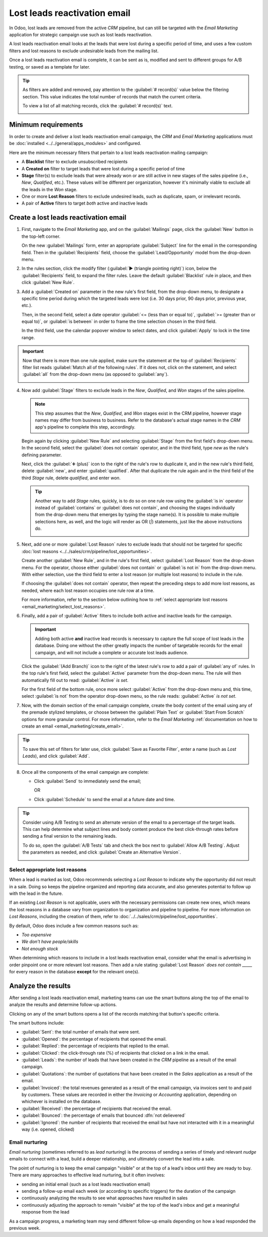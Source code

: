 =============================
Lost leads reactivation email
=============================

In Odoo, lost leads are removed from the active *CRM* pipeline, but can still be targeted with the
*Email Marketing* application for strategic campaign use such as lost leads reactivation.

A lost leads reactivation email looks at the leads that were lost during a specific period of time,
and uses a few custom filters and lost reasons to exclude undesirable leads from the mailing list.

Once a lost leads reactivation email is complete, it can be sent as is, modified and sent to
different groups for A/B testing, or saved as a template for later.

.. example::
   A warehouse has leftover merchandise from a limited run of items from last year. To help clear
   out the excess inventory, the warehouse manager creates a lost leads email to reach out to old
   opportunities that were lost, and inform them that the limited merchandise is back in stock.

   The warehouse manager uses the following filters for a lost leads email:

   - :guilabel:`Blacklist` *is* `not set`
   - :guilabel:`Created on` *>=* `12/01/2023 15:16:27`
   - :guilabel:`Stage` *does not contain* `new`, `qualified`, or `won`
   - :guilabel:`Lost Reason` *does not contain* `too expensive` or `we don't have people/skills`
   - and either :guilabel:`Active` *is* `set` or `not set`

   .. image:: lost_leads_email/example.png
      :align: center
      :alt: A lost leads reactivation filter list excluding lost reasons like Too Expensive.

.. tip::
   As filters are added and removed, pay attention to the :guilabel:`# record(s)` value below the
   filtering section. This value indicates the total number of records that match the current
   criteria.

   To view a list of all matching records, click the :guilabel:`# record(s)` text.

   .. image:: lost_leads_email/records.png
      :align: center
      :alt: The # record(s) text is located below the list of Recipient filters.

.. _create_email:

Minimum requirements
====================

In order to create and deliver a lost leads reactivation email campaign, the *CRM* and *Email
Marketing* applications must be :doc:`installed <../../general/apps_modules>` and configured.

Here are the minimum necessary filters that pertain to a lost leads reactivation mailing campaign:

- A **Blacklist** filter to exclude unsubscribed recipients
- A **Created on** filter to target leads that were lost during a specific period of time
- **Stage** filter(s) to exclude leads that were already won or are still active in new stages of
  the sales pipeline (i.e., *New*, *Qualified*, etc.). These values will be different per
  organization, however it's minimally viable to exclude all the leads in the *Won* stage.
- One or more **Lost Reason** filters to exclude undesired leads, such as duplicate, spam, or
  irrelevant records.
- A pair of **Active** filters to target *both* active and inactive leads

Create a lost leads reactivation email
======================================

1. First, navigate to the *Email Marketing* app, and on the :guilabel:`Mailings` page, click the
   :guilabel:`New` button in the top-left corner.

   On the new :guilabel:`Mailings` form, enter an appropriate :guilabel:`Subject` line for the email
   in the corresponding field. Then in the :guilabel:`Recipients` field, choose the
   :guilabel:`Lead/Opportunity` model from the drop-down menu.

2. In the rules section, click the modify filter (:guilabel:`▶ (triangle pointing right)`) icon,
   below the :guilabel:`Recipients` field, to expand the filter rules. Leave the default
   :guilabel:`Blacklist` rule in place, and then click :guilabel:`New Rule`.

3. Add a :guilabel:`Created on` parameter in the new rule's first field, from the drop-down menu, to
   designate a specific time period during which the targeted leads were lost (i.e. 30 days prior,
   90 days prior, previous year, etc.).

   Then, in the second field, select a date operator :guilabel:`<= (less than or equal to)`,
   :guilabel:`>= (greater than or equal to)`, or :guilabel:`is between` in order to frame the time
   selection chosen in the third field.

   In the third field, use the calendar popover window to select dates, and click :guilabel:`Apply`
   to lock in the time range.

   .. image:: lost_leads_email/created-on.png
      :align: center
      :alt: A custom filter rule setting the time period to be anything before today's date.

.. important::
   Now that there is more than one rule applied, make sure the statement at the top of
   :guilabel:`Recipients` filter list reads :guilabel:`Match all of the following rules`. If it does
   not, click on the statement, and select :guilabel:`all` from the drop-down menu (as opposed to
   :guilabel:`any`).

   .. image:: lost_leads_email/match-all.png
      :align: center
      :alt: The statement at the top of the filters list, with the drop-down menu open.

4. Now add :guilabel:`Stage` filters to exclude leads in the *New*, *Qualified*, and *Won* stages of
   the sales pipeline.

   .. note::
      This step assumes that the *New*, *Qualified*, and *Won* stages exist in the CRM pipeline,
      however stage names may differ from business to business. Refer to the database's actual
      stage names in the *CRM* app's pipeline to complete this step, accordingly.

   Begin again by clicking :guilabel:`New Rule` and selecting :guilabel:`Stage` from the first
   field's drop-down menu. In the second field, select the :guilabel:`does not contain` operator,
   and in the third field, type `new` as the rule's defining parameter.

   Next, click the :guilabel:`➕ (plus)` icon to the right of the rule's row to duplicate it, and in
   the new rule's third field, delete :guilabel:`new`, and enter :guilabel:`qualified`. After that
   duplicate the rule again and in the third field of the third *Stage* rule, delete `qualified`,
   and enter `won`.

   .. image:: lost_leads_email/stages.png
      :align: center
      :alt: Three filter rules requiring that the Stage does not contain New, Qualified, or Won.

   .. tip::
      Another way to add *Stage* rules, quickly, is to do so on one rule row using the :guilabel:`is
      in` operator instead of :guilabel:`contains` or :guilabel:`does not contain`, and choosing the
      stages individually from the drop-down menu that emerges by typing the stage name(s). It is
      possible to make multiple selections here, as well, and the logic will render as OR (`|`)
      statements, just like the above instructions do.

      .. image::  lost_leads_email/stage-is-in.png
         :align: center
         :alt: An alternate way to include Stages in the filtering rules, using the "is in" operator

5. Next, add one or more :guilabel:`Lost Reason` rules to exclude leads that should not be targeted
   for specific :doc:`lost reasons <../../sales/crm/pipeline/lost_opportunities>`.

   Create another :guilabel:`New Rule`, and in the rule's first field, select :guilabel:`Lost
   Reason` from the drop-down menu. For the operator, choose either :guilabel:`does not contain` or
   :guilabel:`is not in` from the drop-down menu. With either selection, use the third field to
   enter a lost reason (or multiple lost reasons) to include in the rule.

   If choosing the :guilabel:`does not contain` operator, then repeat the preceding steps to add
   more lost reasons, as needed, where each lost reason occupies one rule row at a time.

   For more information, refer to the section below outlining how to :ref:`select appropriate lost
   reasons <email_marketing/select_lost_reasons>`.

   .. image:: lost_leads_email/reasons.png
      :align: center
      :alt: A list of filter rules that exclude all lost reasons other than the desired reason.

6. Finally, add a pair of :guilabel:`Active` filters to include both active and inactive leads for
   the campaign.

   .. important::
      Adding both active **and** inactive lead records is necessary to capture the full scope of
      lost leads in the database. Doing one without the other greatly impacts the number of
      targetable records for the email campaign, and will not include a complete or accurate lost
      leads audience.

   Click the :guilabel:`(Add Branch)` icon to the right of the latest rule's row to add a pair of
   :guilabel:`any of` rules. In the top rule's first field, select the :guilabel:`Active` parameter
   from the drop-down menu. The rule will then automatically fill out to read: :guilabel:`Active`
   *is* `set`.

   For the first field of the bottom rule, once more select :guilabel:`Active` from the drop-down
   menu and, this time, select :guilabel:`is not` from the operator drop-down menu, so the rule
   reads: :guilabel:`Active` *is not* `set`.

   .. image:: lost_leads_email/active.png
      :align: center
      :alt: A pair of Match Any Of filter rules that include both active and inactive leads.

7. Now, with the domain section of the email campaign complete, create the body content of the email
   using any of the premade stylized templates, or choose between the :guilabel:`Plain Text` or
   :guilabel:`Start From Scratch` options for more granular control. For more information, refer to
   the *Email Marketing* :ref:`documentation on how to create an email
   <email_marketing/create_email>`.

.. tip::
   To save this set of filters for later use, click :guilabel:`Save as Favorite Filter`, enter a
   name (such as *Lost Leads*), and click :guilabel:`Add`.

   .. image:: lost_leads_email/favorite-filter.png
      :align: center
      :alt: The Save as Favorite Filter pop-up can save the lost leads criteria for later.

8. Once all the components of the email campaign are complete:

   - Click :guilabel:`Send` to immediately send the email;

     OR
   - Click :guilabel:`Schedule` to send the email at a future date and time.

.. tip::
   Consider using A/B Testing to send an alternate version of the email to a percentage of the
   target leads. This can help determine what subject lines and body content produce the best
   click-through rates before sending a final version to the remaining leads.

   To do so, open the :guilabel:`A/B Tests` tab and check the box next to :guilabel:`Allow A/B
   Testing`. Adjust the parameters as needed, and click :guilabel:`Create an Alternative Version`.

   .. image:: lost_leads_email/ab-testing.png
      :align: center
      :alt: The A/B Tests tab with the Allow A/B Testing box checked to create an alternate version.

.. _email_marketing/select_lost_reasons:

Select appropriate lost reasons
-------------------------------

When a lead is marked as lost, Odoo recommends selecting a *Lost Reason* to indicate why the
opportunity did not result in a sale. Doing so keeps the pipeline organized and reporting data
accurate, and also generates potential to follow up with the lead in the future.

If an existing *Lost Reason* is not applicable, users with the necessary permissions can create new
ones, which means the lost reasons in a database vary from organization to organization and pipeline
to pipeline. For more information on *Lost Reasons*, including the creation of them, refer to
:doc:`../../sales/crm/pipeline/lost_opportunities`.

By default, Odoo does include a few common reasons such as:

- *Too expensive*
- *We don't have people/skills*
- *Not enough stock*

When determining which reasons to include in a lost leads reactivation email, consider what the
email is advertising in order pinpoint one or more relevant lost reasons. Then add a rule stating
:guilabel:`Lost Reason` *does not contain* `_____` for every reason in the database **except** for
the relevant one(s).

.. example::
   If the email advertises a selection of previously limited merchandise that is now back in stock,
   it makes sense to target leads with the lost reason: *not enough stock*. To do so, add rules that
   exclude all reasons except *not enough stock*.

   .. image:: lost_leads_email/out-of-stock.png
      :align: center
      :alt: A list of filter rules that exclude all lost reasons except for Out of Stock.

   If the email advertises a price reduction, it makes sense to target leads with the lost reason:
   *too expensive*. To do so, add rules that exclude all reasons except *too expensive*.

   .. image:: lost_leads_email/too-expensive.png
      :align: center
      :alt: A list of filter rules that exclude all lost reasons except for Too Expensive.

.. _analyze_results:

Analyze the results
===================

After sending a lost leads reactivation email, marketing teams can use the smart buttons along the
top of the email to analyze the results and determine follow-up actions.

Clicking on any of the smart buttons opens a list of the records matching that button's specific
criteria.

.. image:: lost_leads_email/smart-buttons.png
   :align: center
   :alt: The Mailing page of a sent email showing the smart buttons along the top of the page.

The smart buttons include:

- :guilabel:`Sent`: the total number of emails that were sent.
- :guilabel:`Opened`: the percentage of recipients that opened the email.
- :guilabel:`Replied`: the percentage of recipients that replied to the email.
- :guilabel:`Clicked`: the click-through rate (%) of recipients that clicked on a link in the email.
- :guilabel:`Leads`: the number of leads that have been created in the *CRM* pipeline as a result of
  the email campaign.
- :guilabel:`Quotations`: the number of quotations that have been created in the *Sales* application
  as a result of the email.
- :guilabel:`Invoiced`: the total revenues generated as a result of the email campaign, via invoices
  sent to and paid by customers. These values are recorded in either the *Invoicing* or *Accounting*
  application, depending on whichever is installed on the database.
- :guilabel:`Received`: the percentage of recipients that received the email.
- :guilabel:`Bounced`: the percentage of emails that bounced :dfn:`not delievered`
- :guilabel:`Ignored`: the number of recipients that received the email but have not interacted with
  it in a meaningful way (i.e. opened, clicked)

Email nurturing
---------------

*Email nurturing* (sometimes referred to as *lead nurturing*) is the process of sending a series of
timely and relevant *nudge* emails to connect with a lead, build a deeper relationship, and
ultimately convert the lead into a sale.

The point of nurturing is to keep the email campaign "visible" or at the top of a lead's inbox until
they are ready to buy. There are many approaches to effective lead nurturing, but it often involves:

- sending an initial email (such as a lost leads reactivation email)
- sending a follow-up email each week (or according to specific triggers) for the duration of the
  campaign
- continuously analyzing the results to see what approaches have resulted in sales
- continuously adjusting the approach to remain "visible" at the top of the lead's inbox and get a
  meaningful response from the lead

As a campaign progress, a marketing team may send different follow-up emails depending on how a lead
responded the previous week.

.. example::
   A marketing team wants to advertise a restocking of limited-run merchandise to all leads with a
   lost reason of *not enough stock*. They develop the following three-week long lead nurturing
   campaign.

   - **Week 1:** the marketing team sends an initial email with a subject line of *“Limited run
     merchandise is back in stock! Act now!”*
   - **Week 2:** the marketing team sends two different emails, depending on how a lead responded.

     - If a lead ignored the Week 1 email: *“Stock is almost out, did you get yours?”*
     - If a lead clicked on the Week 1 email: *"You still have time to add this to your collection"*
   - **Week 3:** the marketing team sends a final email to all leads who have not been converted
     stating *“20% off, don't miss your last chance to get these items before they're gone!”*

   Throughout the campaign, the marketing team continuously refers to the smart buttons along the
   top of the mailing page to see what percentages of leads are opening, clicking on, or ignoring
   the emails, as well as to report on how many opportunities, quotations, and invoices have been
   generated by the campaign.

.. seealso::
   - :doc:`../email_marketing`
   - :doc:`unsubscriptions`
   - :doc:`../marketing_automation`
